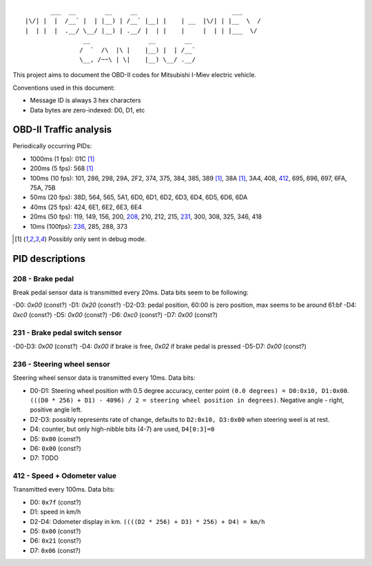 ::

           ___  __        __     __                          ___
    |\/| |  |  /__` |  | |__) | /__` |__| |    | __  |\/| | |__  \  /
    |  | |  |  .__/ \__/ |__) | .__/ |  | |    |     |  | | |___  \/
                    __                __        __ 
                   /  `  /\  |\ |    |__) |  | /__`
                   \__, /~~\ | \|    |__) \__/ .__/


This project aims to document the OBD-II codes for Mitsubishi I-Miev
electric vehicle.

Conventions used in this document:

- Message ID is always 3 hex characters
- Data bytes are zero-indexed: D0, D1, etc

OBD-II Traffic analysis
~~~~~~~~~~~~~~~~~~~~~~~

Periodically occurring PIDs:

- 1000ms (1 fps):
  01C [#note_testmode]_
- 200ms (5 fps):
  568 [#note_testmode]_
- 100ms (10 fps):
  101, 286, 298, 29A, 2F2, 374, 375, 384, 385, 389 [#note_testmode]_,
  38A [#note_testmode]_, 3A4, 408, 412_, 695, 696, 697, 6FA, 75A, 75B
- 50ms (20 fps):
  38D, 564, 565, 5A1, 6D0, 6D1, 6D2, 6D3, 6D4, 6D5, 6D6, 6DA
- 40ms (25 fps):
  424, 6E1, 6E2, 6E3, 6E4
- 20ms (50 fps):
  119, 149, 156, 200, 208_, 210, 212, 215, 231_, 300, 308, 325, 346, 418
- 10ms (100fps):
  236_, 285, 288, 373

.. [#note_testmode] Possibly only sent in debug mode.

PID descriptions
~~~~~~~~~~~~~~~~

.. _208:

208 - Brake pedal
-----------------

Break pedal sensor data is transmitted every 20ms. Data bits seem
to be following:

-D0: `0x00` (const?)
-D1: `0x20` (const?)
-D2-D3: pedal position, 60:00 is zero position, max seems to be around 61:bf
-D4: `0xc0` (const?)
-D5: `0x00` (const?)
-D6: `0xc0` (const?)
-D7: `0x00` (const?)

.. _231:

231 - Brake pedal switch sensor
-------------------------------
-D0-D3: `0x00` (const?)
-D4: `0x00` if brake is free, `0x02` if brake pedal is pressed
-D5-D7: `0x00` (const?)

.. _236:

236 - Steering wheel sensor
---------------------------

Steering wheel sensor data is transmitted every 10ms. Data bits:

- D0-D1: Steering wheel position with 0.5 degree accuracy, center point ``(0.0 degrees) = D0:0x10, D1:0x00``. ``(((D0 * 256) + D1) - 4096) / 2 = steering wheel position in degrees)``. Negative angle - right, positive angle left.
- D2-D3: possibly represents rate of change, defaults to ``D2:0x10, D3:0x00`` when steering weel is at rest.
- D4: counter, but only high-nibble bits (4-7) are used, ``D4[0:3]=0``
- D5: ``0x00`` (const?)
- D6: ``0x00`` (const?)
- D7: TODO

.. _412:

412 - Speed + Odometer value
----------------------------

Transmitted every 100ms. Data bits:

- D0: ``0x7f`` (const?)
- D1: speed in km/h
- D2-D4: Odometer display in km. ``((((D2 * 256) + D3) * 256) + D4) = km/h``
- D5: ``0x00`` (const?)
- D6: ``0x21`` (const?)
- D7: ``0x06`` (const?)
